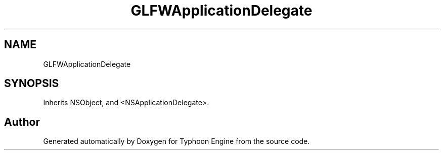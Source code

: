 .TH "GLFWApplicationDelegate" 3 "Sat Jul 20 2019" "Version 0.1" "Typhoon Engine" \" -*- nroff -*-
.ad l
.nh
.SH NAME
GLFWApplicationDelegate
.SH SYNOPSIS
.br
.PP
.PP
Inherits NSObject, and <NSApplicationDelegate>\&.

.SH "Author"
.PP 
Generated automatically by Doxygen for Typhoon Engine from the source code\&.
